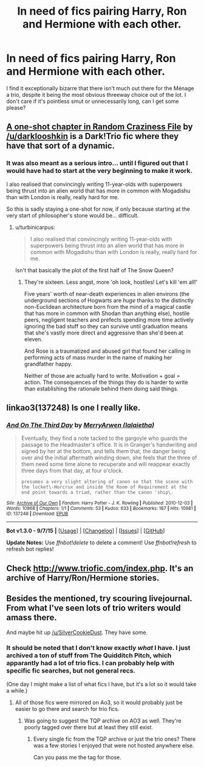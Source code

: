 #+TITLE: In need of fics pairing Harry, Ron and Hermione with each other.

* In need of fics pairing Harry, Ron and Hermione with each other.
:PROPERTIES:
:Author: Englishhedgehog13
:Score: 10
:DateUnix: 1448153670.0
:DateShort: 2015-Nov-22
:FlairText: Request
:END:
I find it exceptionally bizarre that there isn't much out there for the Ménage a trio, despite it being the most obvious threeway choice out of the lot. I don't care if it's pointless smut or unnecessarily long, can I get some please?


** [[https://www.fanfiction.net/s/8222091/16/The-random-craziness-file][A one-shot chapter in Random Craziness File]] by [[/u/darklooshkin]] is a Dark!Trio fic where they have that sort of a dynamic.
:PROPERTIES:
:Author: turbinicarpus
:Score: 4
:DateUnix: 1448236390.0
:DateShort: 2015-Nov-23
:END:

*** It was also meant as a serious intro... until I figured out that I would have had to start at the very beginning to make it work.

I also realised that convincingly writing 11-year-olds with superpowers being thrust into an alien world that has more in common with Mogadishu than with London is really, really hard for me.

So this is sadly staying a one-shot for now, if only because starting at the very start of philosopher's stone would be... difficult.
:PROPERTIES:
:Author: darklooshkin
:Score: 2
:DateUnix: 1448236737.0
:DateShort: 2015-Nov-23
:END:

**** u/turbinicarpus:
#+begin_quote
  I also realised that convincingly writing 11-year-olds with superpowers being thrust into an alien world that has more in common with Mogadishu than with London is really, really hard for me.
#+end_quote

Isn't that basically the plot of the first half of The Snow Queen?
:PROPERTIES:
:Author: turbinicarpus
:Score: 2
:DateUnix: 1448238248.0
:DateShort: 2015-Nov-23
:END:

***** They're sixteen. Less angst, more 'oh look, hostiles! Let's kill 'em all!'

Five years' worth of near-death experiences in alien environs (the underground sections of Hogwarts are /huge/ thanks to the distinctly non-Euclidean architecture born from the mind of a magical castle that has more in common with Shodan than anything else), hostile peers, negligent teachers and prefects spending more time actively ignoring the bad stuff so they can survive until graduation means that she's vastly more direct and aggressive than she'd been at eleven.

And Rose is a traumatized and abused girl that found her calling in performing acts of mass murder in the name of making her grandfather happy.

Neither of those are actually hard to write. Motivation + goal = action. The consequences of the things they do is harder to write than establishing the rationale behind them doing said things.
:PROPERTIES:
:Author: darklooshkin
:Score: 1
:DateUnix: 1448344675.0
:DateShort: 2015-Nov-24
:END:


** linkao3(137248) Is one I really like.
:PROPERTIES:
:Author: Evilsbane
:Score: 3
:DateUnix: 1448155749.0
:DateShort: 2015-Nov-22
:END:

*** [[http://archiveofourown.org/works/137248][*/And On The Third Day/*]] by [[http://archiveofourown.org/users/lalaietha/pseuds/MerryArwen][/MerryArwen (lalaietha)/]]

#+begin_quote
  Eventually, they find a note tacked to the gargoyle who guards the passage to the Headmaster's office. It is in Granger's handwriting and signed by her at the bottom, and tells them that, the danger being over and the initial aftermath winding down, she feels that the three of them need some time alone to recuperate and will reappear exactly three days from that day, at four o'clock.

  #+begin_example
      presumes a very slight altering of canon so that the scene with the locket\-Horcrux and inside the Room of Requirement at the end point towards a triad, rather than the canon 'ship\.
  #+end_example
#+end_quote

^{/Site/: [[http://www.archiveofourown.org/][Archive of Our Own]] *|* /Fandom/: Harry Potter - J. K. Rowling *|* /Published/: 2010-12-03 *|* /Words/: 10968 *|* /Chapters/: 1/1 *|* /Comments/: 53 *|* /Kudos/: 633 *|* /Bookmarks/: 187 *|* /Hits/: 10981 *|* /ID/: 137248 *|* /Download/: [[http://archiveofourown.org/][EPUB]]}

--------------

*Bot v1.3.0 - 9/7/15* *|* [[[https://github.com/tusing/reddit-ffn-bot/wiki/Usage][Usage]]] | [[[https://github.com/tusing/reddit-ffn-bot/wiki/Changelog][Changelog]]] | [[[https://github.com/tusing/reddit-ffn-bot/issues/][Issues]]] | [[[https://github.com/tusing/reddit-ffn-bot/][GitHub]]]

*Update Notes:* Use /ffnbot!delete/ to delete a comment! Use /ffnbot!refresh/ to refresh bot replies!
:PROPERTIES:
:Author: FanfictionBot
:Score: 2
:DateUnix: 1448155769.0
:DateShort: 2015-Nov-22
:END:


** Check [[http://www.triofic.com/index.php]]. It's an archive of Harry/Ron/Hermione stories.
:PROPERTIES:
:Author: mlcor87
:Score: 2
:DateUnix: 1448159573.0
:DateShort: 2015-Nov-22
:END:


** Besides the mentioned, try scouring livejournal. From what I've seen lots of trio writers would amass there.

And maybe hit up [[/u/SilverCookieDust]]. They have some.
:PROPERTIES:
:Author: Urukubarr
:Score: 1
:DateUnix: 1448159788.0
:DateShort: 2015-Nov-22
:END:

*** It should be noted that I don't know exactly /what/ I have. I just archived a ton of stuff from The Quidditch Pitch, which apparantly had a lot of trio fics. I can probably help with specific fic searches, but not general recs.

(One day I might make a list of what fics I have, but it's a lot so it would take a while.)
:PROPERTIES:
:Author: SilverCookieDust
:Score: 1
:DateUnix: 1448161349.0
:DateShort: 2015-Nov-22
:END:

**** All of those fics were mirrored on Ao3, so it would probably just be easier to go there and search for trio fics.
:PROPERTIES:
:Author: Servalpur
:Score: 1
:DateUnix: 1448163790.0
:DateShort: 2015-Nov-22
:END:

***** Was going to suggest the TQP archive on AO3 as well. They're poorly tagged over there but at least they still exist.
:PROPERTIES:
:Score: 1
:DateUnix: 1448165353.0
:DateShort: 2015-Nov-22
:END:

****** Every single fic from the TQP archive or just the trio ones? There was a few stories I enjoyed that were not hosted anywhere else.

Can you pass me the tag for those.
:PROPERTIES:
:Author: Urukubarr
:Score: 1
:DateUnix: 1448166285.0
:DateShort: 2015-Nov-22
:END:
